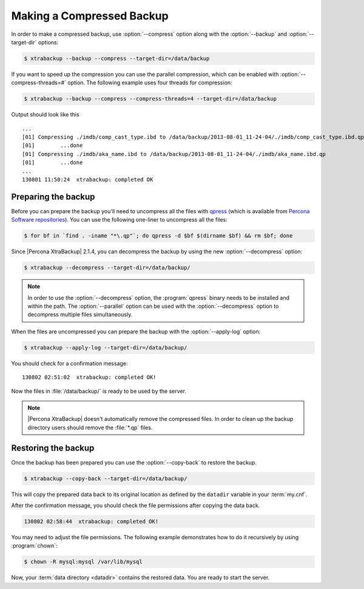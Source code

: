 .. _recipes_ibkx_compressed:

============================
 Making a Compressed Backup 
============================


In order to make a compressed backup, use :option:`--compress` option
along with the :option:`--backup` and :option:`--target-dir` options:

.. code-block:: bash

   $ xtrabackup --backup --compress --target-dir=/data/backup

If you want to speed up the compression you can use the parallel
compression, which can be enabled with :option:`--compress-threads=#`
option. The following example uses four threads for compression:

.. code-block:: bash

   $ xtrabackup --backup --compress --compress-threads=4 --target-dir=/data/backup

Output should look like this :: 

   ...
   [01] Compressing ./imdb/comp_cast_type.ibd to /data/backup/2013-08-01_11-24-04/./imdb/comp_cast_type.ibd.qp
   [01]        ...done
   [01] Compressing ./imdb/aka_name.ibd to /data/backup/2013-08-01_11-24-04/./imdb/aka_name.ibd.qp
   [01]        ...done
   ...
   130801 11:50:24  xtrabackup: completed OK

.. _recipe.xtrabackup.backup.preparing:

Preparing the backup
--------------------------------------------------------------------------------

Before you can prepare the backup you'll need to uncompress all the files with
`qpress <http://www.quicklz.com/>`_ (which is available from `Percona Software
repositories
<http://www.percona.com/doc/percona-xtrabackup/8.0/installation.html#using-percona-software-repositories>`_).
You can use the following one-liner to uncompress all the files:

.. code-block:: bash

   $ for bf in `find . -iname "*\.qp"`; do qpress -d $bf $(dirname $bf) && rm $bf; done

Since |Percona XtraBackup| 2.1.4, you can decompress the backup by using the new
:option:`--decompress` option:

.. code-block:: bash

   $ xtrabackup --decompress --target-dir=/data/backup/

.. note:: 

   In order to use the :option:`--decompress` option, the :program:`qpress`
   binary needs to be installed and within the path.  The :option:`--parallel`
   option can be used with the :option:`--decompress` option to decompress
   multiple files simultaneously.

When the files are uncompressed you can prepare the backup with the :option:`--apply-log` option:

.. code-block:: bash

   $ xtrabackup --apply-log --target-dir=/data/backup/

You should check for a confirmation message: ::

   130802 02:51:02  xtrabackup: completed OK!

Now the files in :file:`/data/backup/` is ready to be used by the server.

.. note::

   |Percona XtraBackup| doesn't automatically remove the compressed files. In
   order to clean up the backup directory users should remove the :file:`*.qp`
   files.

.. _recipe.xtrabackup.backup.restoring:

Restoring the backup
--------------------------------------------------------------------------------

Once the backup has been prepared you can use the :option:`--copy-back` to
restore the backup.

.. code-block:: bash

  $ xtrabackup --copy-back --target-dir=/data/backup/

This will copy the prepared data back to its original location as defined by the
``datadir`` variable in your :term:`my.cnf`.

After the confirmation message, you should check the file permissions after
copying the data back.

.. code-block:: guess

   130802 02:58:44  xtrabackup: completed OK!

You may need to adjust the file permissions. The following example demonstrates
how to do it recursively by using :program:`chown`:

.. code-block:: bash

   $ chown -R mysql:mysql /var/lib/mysql

Now, your :term:`data directory <datadir>` contains the restored data. You are
ready to start the server.
